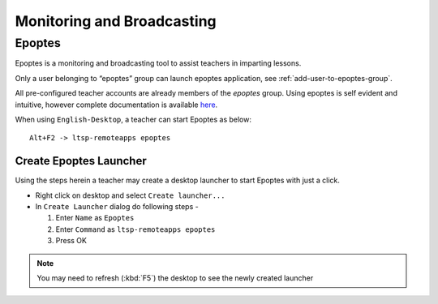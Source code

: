 .. _monitoring-broadcasting:

Monitoring and Broadcasting
===========================

Epoptes
-------
Epoptes is a monitoring and broadcasting tool to assist teachers in imparting lessons.

Only a user belonging to “epoptes” group can launch epoptes application, see :ref:`add-user-to-epoptes-group`.

All pre-configured teacher accounts are already members of the *epoptes* group. Using epoptes is self evident and intuitive, however complete documentation is available `here <https://translate.google.com/translate?u=http://ts.sch.gr/wiki/Linux/epoptes>`__.

When using ``English-Desktop``, a teacher can start Epoptes as below:

::

  Alt+F2 -> ltsp-remoteapps epoptes


Create Epoptes Launcher
^^^^^^^^^^^^^^^^^^^^^^^
Using the steps herein a teacher may create a desktop launcher to start Epoptes with just a click.

* Right click on desktop and select ``Create launcher...``

* In ``Create Launcher`` dialog do following steps -
  
  #. Enter ``Name`` as ``Epoptes``
  #. Enter ``Command`` as ``ltsp-remoteapps epoptes``
  #. Press OK

.. figure:: images/epoptes-launcher.jpg
   :alt: Monitoring and Broadcasting - Epoptes Launcher

.. note:: You may need to refresh (:kbd:`F5`) the desktop to see the newly created launcher
